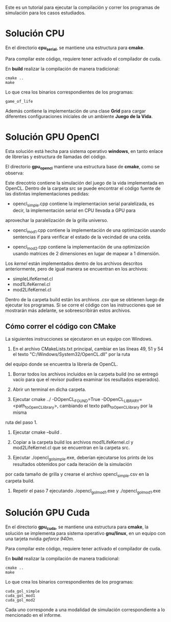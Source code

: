 Este es un tutorial para ejecutar la compilación y correr los
programas de simulación para los casos estudiados.

* Solución CPU

En el directorio *cpu_serial*, se mantiene una estructura para
*cmake*.

#+begin_src bash :exports both value
tree -d -L 1 cpu_serial
#+end_src

#+RESULTS:
| cpu_serial |             |
| ├──        | assets      |
| ├──        | build       |
| ├──        | common      |
| ├──        | extern      |
| ├──        | include     |
| ├──        | src         |
| └──        | tests       |
|            |             |
| 7          | directories |

Para compilar este código, requiere tener activado el compilador de
cuda.

En *build* realizar la compilación de manera tradicional:

#+begin_example
cmake ..
make
#+end_example

Lo que crea los binarios correspondientes de los programas:

#+begin_example
game_of_life
#+end_example

Además contiene la implementación de una clase *Grid* para cargar
diferentes configuraciones iniciales de un ambiente *Juego de la
Vida*.


* Solución GPU OpenCl

Esta solución está hecha para sistema operativo *windows*, en tanto
enlace de librerías y estructura de llamadas del código. 

El directorio *gpu_opencl* mantiene una estructura base de *cmake*,
como se observa:

#+begin_src bash :exports both value
tree -d -L 1 gpu_opencl
#+end_src

#+RESULTS:
| gpu_opencl |             |
| ├──        | assets      |
| ├──        | build       |
| ├──        | extern      |
| ├──        | include     |
| └──        | src         |
|            |             |
| 5          | directories |

Este direcotrio contiene la simulación del juego de la vida
implementada en OpenCL. Dentro de la carpeta src se puede encontrar el
código fuente de las distintas implementaciones pedidas: 

- opencl_simple.cpp contiene la implementacion serial paralelizada, es decir, la implementación serial en CPU llevada a GPU para 
aprovechar la paralelización de la grilla universo.

- opencl_mod1.cpp contiene la implementación de una optimización usando sentencias if para verificar el estado de la vecindad de una celda.

- opencl_mod2.cpp contiene la implementación de una optimización usando matrices de 2 dimensiones en lugar de mapear a 1 dimensión.

Los /kernel/ están implementados dentro de los archivos descritos
anteriormente, pero de igual manera se encuentran en los archivos:

- simpleLifeKernel.cl 
- mod1LifeKernel.cl
- mod2LifeKernel.cl

Dentro de la carpeta build están los archivos .csv que se obtienen luego de ejecutar los programas. Si se corre el código con las
instrucciones que se mostrarán más adelante, se sobreescribirán estos archivos.

** Cómo correr el código con CMake

La siguientes instrucciones se ejecutaron en un equipo con Windows.

1. En el archivo CMakeLists.txt principal, cambiar en las líneas 49, 51 y 54 el texto "C:/Windows/System32/OpenCL.dll" por la ruta
del equipo donde se encuentra la librería de OpenCL.

2. Borrar todos los archivos incluidos en la carpeta build (no se entregó vacío para que el revisor pudiera examinar los resultados esperados).

3. Abrir un terminal en dicha carpeta.

4. Ejecutar  cmake ../ -DOpenCL_FOUND=True -DOpenCL_LIBRARY=<path_to_OpenCL_library>, cambiando el texto path_to_OpenCL_library por la misma 
ruta del paso 1.

5. Ejecutar  cmake --build .

6. Copiar a la carpeta build los archivos mod1LifeKernel.cl y mod2LifeKernel.cl que se encuentran en la carpeta src.

7. Ejecutar ./opencl_gol_simple.exe, deberían ejecutarse los prints de los resultados obtenidos por cada iteración de la simulación
por cada tamaño de grilla y crearse el archivo opencl_simple.csv en la carpeta build.

8. Repetir el paso 7 ejecutando ./opencl_gol_mod1.exe y
   ./opencl_gol_mod1.exe


* Solución GPU Cuda

En el directorio *gpu_cuda*, se mantiene una estructura para *cmake*,
la solución se implementa para sistema operativo *gnu/linux*, en un
equipo con una tarjeta nvidia /geforce 940m/.

#+begin_src bash :exports both value
tree -d -L 1 gpu_cuda
#+end_src

#+RESULTS:
| gpu_cuda |             |
| ├──      | assets      |
| ├──      | build       |
| ├──      | common      |
| ├──      | extern      |
| ├──      | include     |
| ├──      | src         |
| └──      | tests       |
|          |             |
| 7        | directories |

Para compilar este código, requiere tener activado el compilador de
cuda.

En *build* realizar la compilación de manera tradicional:

#+begin_example
cmake ..
make
#+end_example

Lo que crea los binarios correspondientes de los programas:

#+begin_example
cuda_gol_simple
cuda_gol_mod1
cuda_gol_mod2
#+end_example

Cada uno corresponde a una modalidad de simulación correspondiente a
lo mencionado en el informe.
